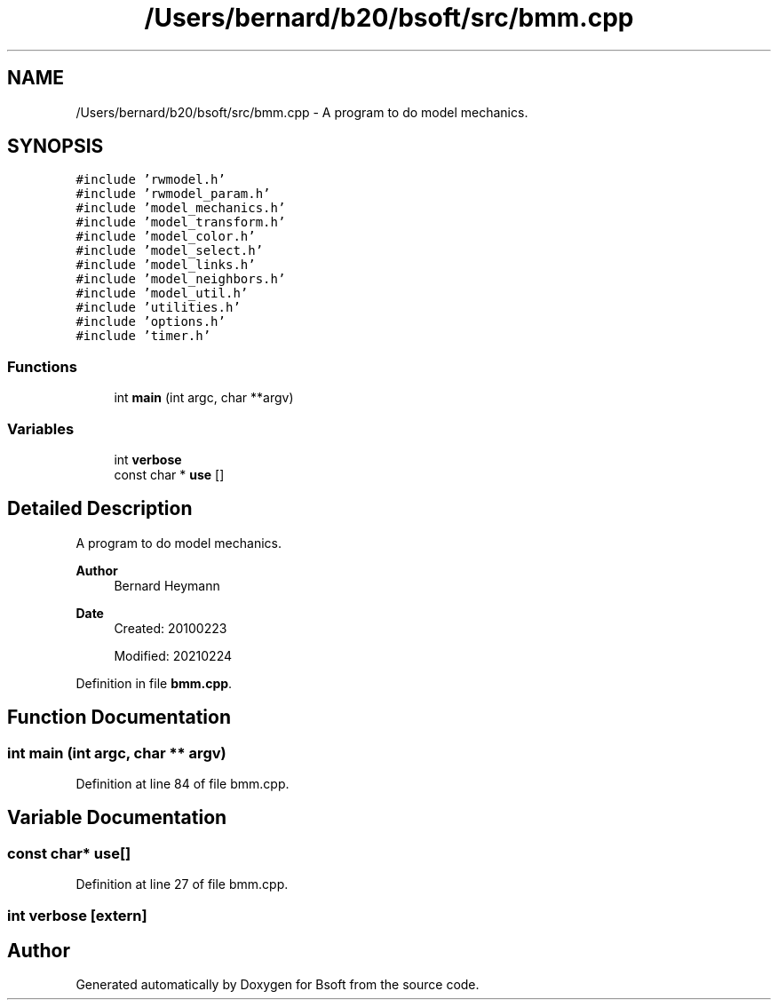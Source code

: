 .TH "/Users/bernard/b20/bsoft/src/bmm.cpp" 3 "Wed Sep 1 2021" "Version 2.1.0" "Bsoft" \" -*- nroff -*-
.ad l
.nh
.SH NAME
/Users/bernard/b20/bsoft/src/bmm.cpp \- A program to do model mechanics\&.  

.SH SYNOPSIS
.br
.PP
\fC#include 'rwmodel\&.h'\fP
.br
\fC#include 'rwmodel_param\&.h'\fP
.br
\fC#include 'model_mechanics\&.h'\fP
.br
\fC#include 'model_transform\&.h'\fP
.br
\fC#include 'model_color\&.h'\fP
.br
\fC#include 'model_select\&.h'\fP
.br
\fC#include 'model_links\&.h'\fP
.br
\fC#include 'model_neighbors\&.h'\fP
.br
\fC#include 'model_util\&.h'\fP
.br
\fC#include 'utilities\&.h'\fP
.br
\fC#include 'options\&.h'\fP
.br
\fC#include 'timer\&.h'\fP
.br

.SS "Functions"

.in +1c
.ti -1c
.RI "int \fBmain\fP (int argc, char **argv)"
.br
.in -1c
.SS "Variables"

.in +1c
.ti -1c
.RI "int \fBverbose\fP"
.br
.ti -1c
.RI "const char * \fBuse\fP []"
.br
.in -1c
.SH "Detailed Description"
.PP 
A program to do model mechanics\&. 


.PP
\fBAuthor\fP
.RS 4
Bernard Heymann 
.RE
.PP
\fBDate\fP
.RS 4
Created: 20100223 
.PP
Modified: 20210224 
.RE
.PP

.PP
Definition in file \fBbmm\&.cpp\fP\&.
.SH "Function Documentation"
.PP 
.SS "int main (int argc, char ** argv)"

.PP
Definition at line 84 of file bmm\&.cpp\&.
.SH "Variable Documentation"
.PP 
.SS "const char* use[]"

.PP
Definition at line 27 of file bmm\&.cpp\&.
.SS "int verbose\fC [extern]\fP"

.SH "Author"
.PP 
Generated automatically by Doxygen for Bsoft from the source code\&.
